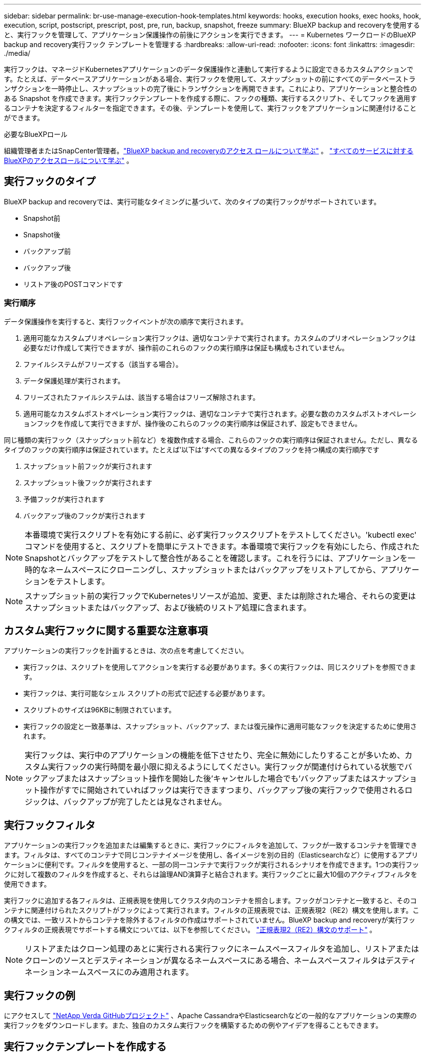 ---
sidebar: sidebar 
permalink: br-use-manage-execution-hook-templates.html 
keywords: hooks, execution hooks, exec hooks, hook, execution, script, postscript, prescript, post, pre, run, backup, snapshot, freeze 
summary: BlueXP backup and recoveryを使用すると、実行フックを管理して、アプリケーション保護操作の前後にアクションを実行できます。 
---
= Kubernetes ワークロードのBlueXP backup and recovery実行フック テンプレートを管理する
:hardbreaks:
:allow-uri-read: 
:nofooter: 
:icons: font
:linkattrs: 
:imagesdir: ./media/


[role="lead"]
実行フックは、マネージドKubernetesアプリケーションのデータ保護操作と連動して実行するように設定できるカスタムアクションです。たとえば、データベースアプリケーションがある場合、実行フックを使用して、スナップショットの前にすべてのデータベーストランザクションを一時停止し、スナップショットの完了後にトランザクションを再開できます。これにより、アプリケーションと整合性のある Snapshot を作成できます。実行フックテンプレートを作成する際に、フックの種類、実行するスクリプト、そしてフックを適用するコンテナを決定するフィルターを指定できます。その後、テンプレートを使用して、実行フックをアプリケーションに関連付けることができます。

.必要なBlueXPロール
組織管理者またはSnapCenter管理者。link:reference-roles.html["BlueXP backup and recoveryのアクセス ロールについて学ぶ"] 。  https://docs.netapp.com/us-en/bluexp-setup-admin/reference-iam-predefined-roles.html["すべてのサービスに対するBlueXPのアクセスロールについて学ぶ"^] 。



== 実行フックのタイプ

BlueXP backup and recoveryでは、実行可能なタイミングに基づいて、次のタイプの実行フックがサポートされています。

* Snapshot前
* Snapshot後
* バックアップ前
* バックアップ後
* リストア後のPOSTコマンドです




=== 実行順序

データ保護操作を実行すると、実行フックイベントが次の順序で実行されます。

. 適用可能なカスタムプリオペレーション実行フックは、適切なコンテナで実行されます。カスタムのプリオペレーションフックは必要なだけ作成して実行できますが、操作前のこれらのフックの実行順序は保証も構成もされていません。
. ファイルシステムがフリーズする（該当する場合）。
. データ保護処理が実行されます。
. フリーズされたファイルシステムは、該当する場合はフリーズ解除されます。
. 適用可能なカスタムポストオペレーション実行フックは、適切なコンテナで実行されます。必要な数のカスタムポストオペレーションフックを作成して実行できますが、操作後のこれらのフックの実行順序は保証されず、設定もできません。


同じ種類の実行フック（スナップショット前など）を複数作成する場合、これらのフックの実行順序は保証されません。ただし、異なるタイプのフックの実行順序は保証されています。たとえば'以下は'すべての異なるタイプのフックを持つ構成の実行順序です

. スナップショット前フックが実行されます
. スナップショット後フックが実行されます
. 予備フックが実行されます
. バックアップ後のフックが実行されます



NOTE: 本番環境で実行スクリプトを有効にする前に、必ず実行フックスクリプトをテストしてください。'kubectl exec' コマンドを使用すると、スクリプトを簡単にテストできます。本番環境で実行フックを有効にしたら、作成されたSnapshotとバックアップをテストして整合性があることを確認します。これを行うには、アプリケーションを一時的なネームスペースにクローニングし、スナップショットまたはバックアップをリストアしてから、アプリケーションをテストします。


NOTE: スナップショット前の実行フックでKubernetesリソースが追加、変更、または削除された場合、それらの変更はスナップショットまたはバックアップ、および後続のリストア処理に含まれます。



== カスタム実行フックに関する重要な注意事項

アプリケーションの実行フックを計画するときは、次の点を考慮してください。

* 実行フックは、スクリプトを使用してアクションを実行する必要があります。多くの実行フックは、同じスクリプトを参照できます。
* 実行フックは、実行可能なシェル スクリプトの形式で記述する必要があります。
* スクリプトのサイズは96KBに制限されています。
* 実行フックの設定と一致基準は、スナップショット、バックアップ、または復元操作に適用可能なフックを決定するために使用されます。



NOTE: 実行フックは、実行中のアプリケーションの機能を低下させたり、完全に無効にしたりすることが多いため、カスタム実行フックの実行時間を最小限に抑えるようにしてください。実行フックが関連付けられている状態でバックアップまたはスナップショット操作を開始した後'キャンセルした場合でも'バックアップまたはスナップショット操作がすでに開始されていればフックは実行できますつまり、バックアップ後の実行フックで使用されるロジックは、バックアップが完了したとは見なされません。



== 実行フックフィルタ

アプリケーションの実行フックを追加または編集するときに、実行フックにフィルタを追加して、フックが一致するコンテナを管理できます。フィルタは、すべてのコンテナで同じコンテナイメージを使用し、各イメージを別の目的（Elasticsearchなど）に使用するアプリケーションに便利です。フィルタを使用すると、一部の同一コンテナで実行フックが実行されるシナリオを作成できます。1つの実行フックに対して複数のフィルタを作成すると、それらは論理AND演算子と結合されます。実行フックごとに最大10個のアクティブフィルタを使用できます。

実行フックに追加する各フィルタは、正規表現を使用してクラスタ内のコンテナを照合します。フックがコンテナと一致すると、そのコンテナに関連付けられたスクリプトがフックによって実行されます。フィルタの正規表現では、正規表現2（RE2）構文を使用します。この構文では、一致リストからコンテナを除外するフィルタの作成はサポートされていません。BlueXP backup and recoveryが実行フックフィルタの正規表現でサポートする構文については、以下を参照してください。  https://github.com/google/re2/wiki/Syntax["正規表現2（RE2）構文のサポート"^] 。


NOTE: リストアまたはクローン処理のあとに実行される実行フックにネームスペースフィルタを追加し、リストアまたはクローンのソースとデスティネーションが異なるネームスペースにある場合、ネームスペースフィルタはデスティネーションネームスペースにのみ適用されます。



== 実行フックの例

にアクセスして https://github.com/NetApp/Verda["NetApp Verda GitHubプロジェクト"] 、Apache CassandraやElasticsearchなどの一般的なアプリケーションの実際の実行フックをダウンロードします。また、独自のカスタム実行フックを構築するための例やアイデアを得ることもできます。



== 実行フックテンプレートを作成する

アプリケーションでのデータ保護操作の前後にアクションを実行するために使用できるカスタム実行フック テンプレートを作成できます。

.手順
. BlueXPで、*保護* > *バックアップと復元* に移動します。
. [設定]タブを選択します。
. *実行フック テンプレート* セクションを展開します。
. *実行フック テンプレートの作成*を選択します。
. 実行フックの名前を入力します。
. 必要に応じて、フックの種類を選択します。たとえば、復元後フックは復元操作が完了した後に実行されます。
. 「*スクリプト*」テキストボックスに、実行フックテンプレートの一部として実行する実行可能シェルスクリプトを入力します。必要に応じて、「*スクリプトのアップロード*」を選択して、スクリプトファイルをアップロードすることもできます。
. 「 * Create * 」を選択します。
+
テンプレートが作成され、*実行フック テンプレート* セクションのテンプレートのリストに表示されます。


